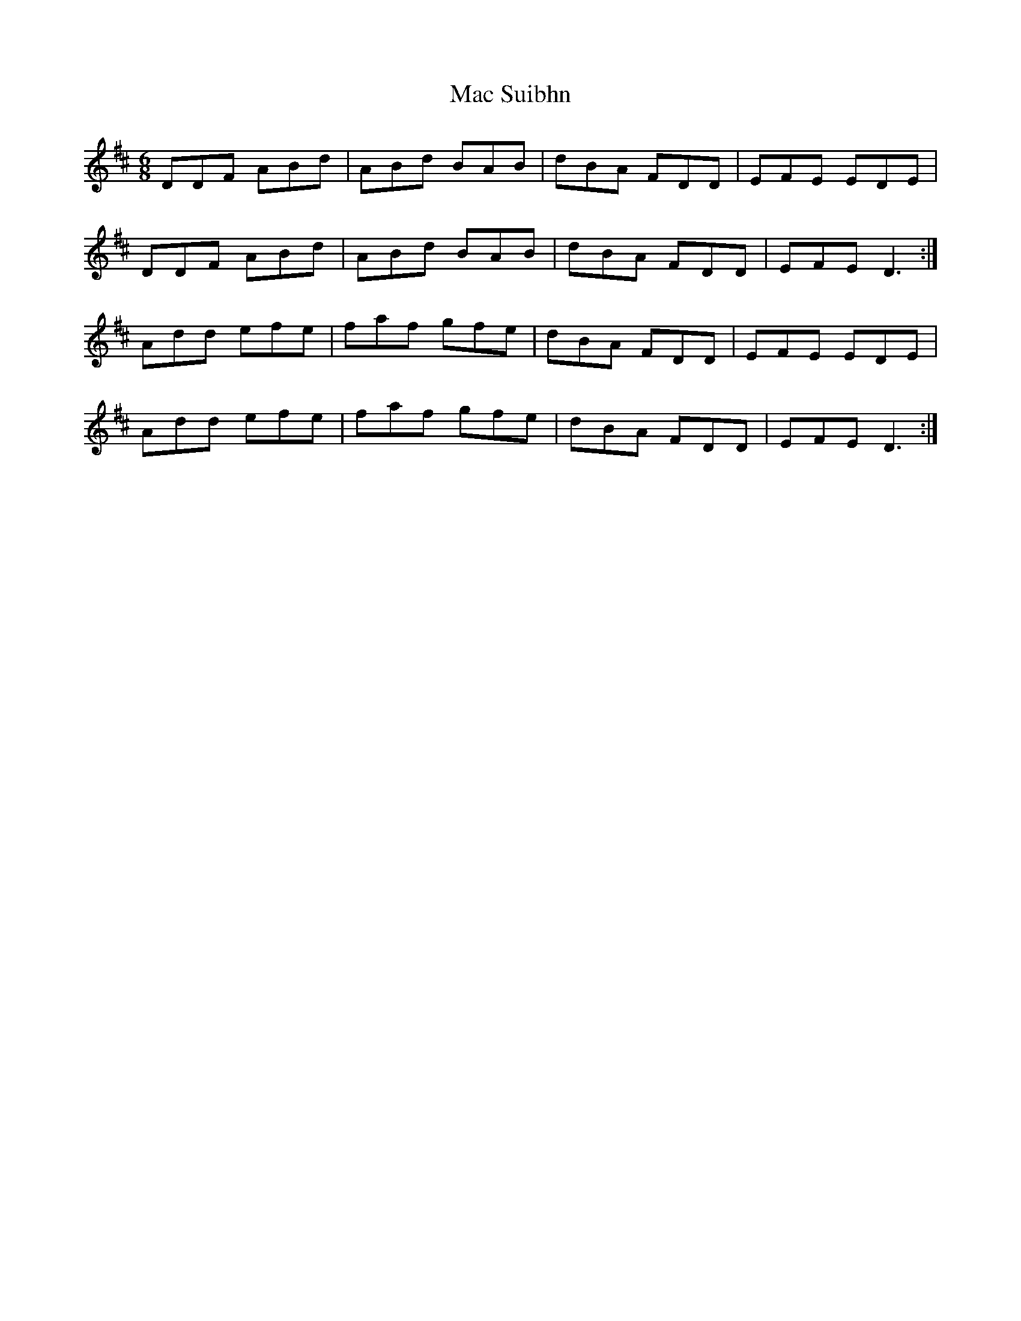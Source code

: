 X: 24611
T: Mac Suibhn
R: jig
M: 6/8
K: Dmajor
DDF ABd|ABd BAB|dBA FDD|EFE EDE|
DDF ABd|ABd BAB|dBA FDD|EFE D3:|
Add efe|faf gfe|dBA FDD|EFE EDE|
Add efe|faf gfe|dBA FDD|EFE D3:|

